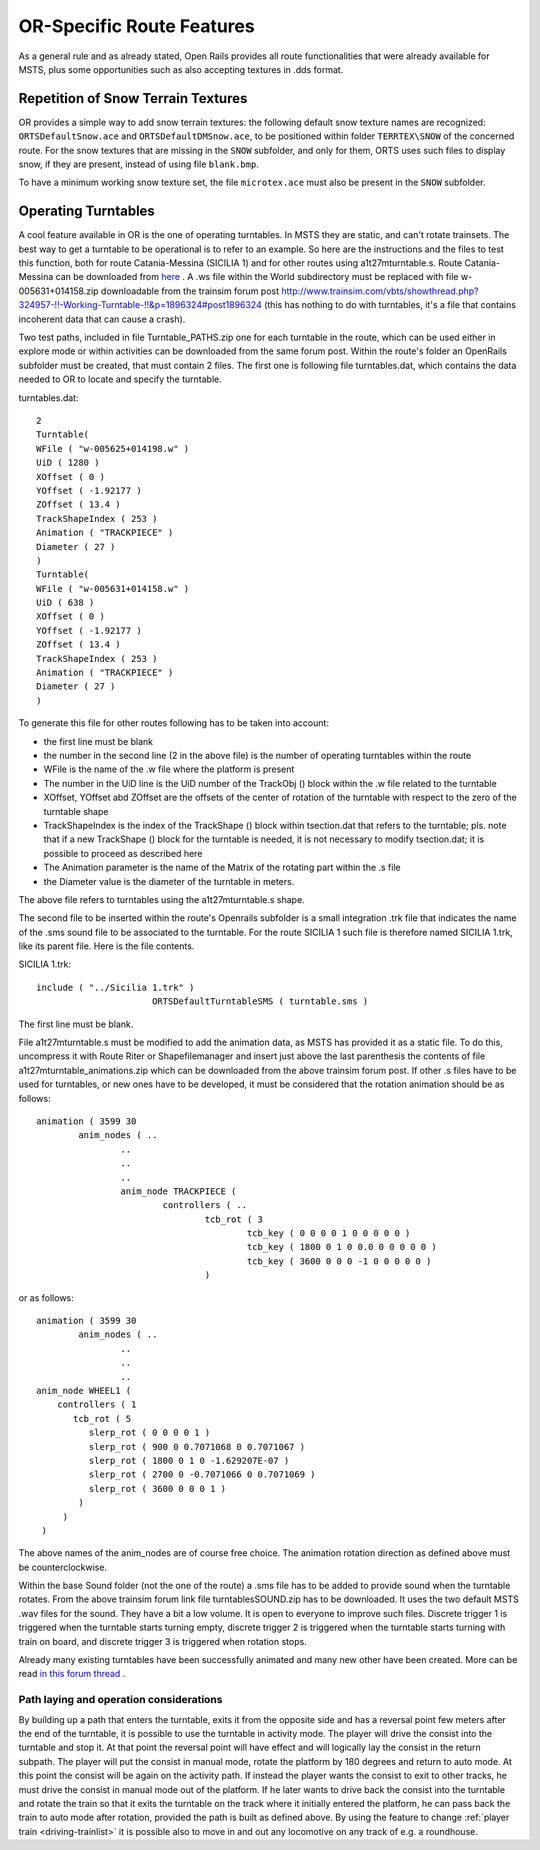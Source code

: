 .. _features-route:

**************************
OR-Specific Route Features
**************************

As a general rule and as already stated, Open Rails provides all route 
functionalities that were already available for MSTS, plus some opportunities 
such as also accepting textures in .dds format.

Repetition of Snow Terrain Textures
===================================

OR provides a simple way to add snow terrain textures: the following default 
snow texture names are recognized: ``ORTSDefaultSnow.ace`` and 
``ORTSDefaultDMSnow.ace``, to be positioned within folder ``TERRTEX\SNOW`` of 
the concerned route. For the snow textures that are missing in the ``SNOW`` 
subfolder, and only for them, ORTS uses such files to display snow, if they 
are present, instead of using file ``blank.bmp``.

To have a minimum working snow texture set, the file ``microtex.ace`` must 
also be present in the ``SNOW`` subfolder.

Operating Turntables
====================

A cool feature available in OR is the one of operating turntables. In MSTS they are 
static, and can't rotate trainsets.
The best way to get a turntable to be operational is to refer to an example.
So here are the instructions and the files to test this function, both for route 
Catania-Messina (SICILIA 1) and for other routes using a1t27mturntable.s.
Route Catania-Messina can be downloaded from 
`here <http://www.trainsimhobby.net/infusions/pro_download_panel/download.php?did=544>`_ . 
A .ws file within the World subdirectory must be replaced with file w-005631+014158.zip
downloadable from the trainsim forum post http://www.trainsim.com/vbts/showthread.php?324957-!!-Working-Turntable-!!&p=1896324#post1896324 
(this has nothing to do with turntables, it's a file that contains incoherent data that 
can cause a crash).

Two test paths, included in file Turntable_PATHS.zip one for each turntable in the route, which can be used either 
in explore mode or within activities can be downloaded from the same forum post.
Within the route's folder an OpenRails subfolder must be created, that must contain 
2 files. The first one is following file turntables.dat, which contains the data needed 
to OR to locate and specify the turntable.

turntables.dat::

  2
  Turntable(
  WFile ( "w-005625+014198.w" )
  UiD ( 1280 )
  XOffset ( 0 )
  YOffset ( -1.92177 )
  ZOffset ( 13.4 )
  TrackShapeIndex ( 253 )
  Animation ( "TRACKPIECE" )
  Diameter ( 27 )
  )
  Turntable(
  WFile ( "w-005631+014158.w" )
  UiD ( 638 )
  XOffset ( 0 )
  YOffset ( -1.92177 )
  ZOffset ( 13.4 )
  TrackShapeIndex ( 253 )
  Animation ( "TRACKPIECE" )
  Diameter ( 27 )
  )
 
To generate this file for other routes following has to be taken into account:

- the first line must be blank
- the number in the second line (2 in the above file) is the number of operating 
  turntables within the route
- WFile is the name of the .w file where the platform is present
- The number in the UiD line is the UiD number of the TrackObj () block within the .w      file related to the turntable
- XOffset, YOffset abd ZOffset are the offsets of the center of rotation of the 
  turntable with respect to the zero of the turntable shape 
- TrackShapeIndex is the index of the TrackShape () block within tsection.dat that
  refers to the turntable; pls. note that if a new TrackShape () block for the 
  turntable is needed, it is not necessary to modify tsection.dat; it is possible to 
  proceed as described here
- The Animation parameter is the name of the Matrix of the rotating part within the .s     file
- the Diameter value is the diameter of the turntable in meters.

The above file refers to turntables using the a1t27mturntable.s shape.

The second file to be inserted within the route's Openrails subfolder is a small 
integration .trk file that indicates the name of the .sms sound file to be associated to the turntable. For the route SICILIA 1 such file is therefore named SICILIA 1.trk, like 
its parent file. Here is the file contents.

SICILIA 1.trk::


  include ( "../Sicilia 1.trk" )
			ORTSDefaultTurntableSMS ( turntable.sms )

The first line must be blank. 

File a1t27mturntable.s must be modified to add the animation data, as MSTS has provided 
it as a static file. To do this, uncompress it with Route Riter or Shapefilemanager and insert just above the last parenthesis the contents of file a1t27mturntable_animations.zip which can be downloaded from the above trainsim forum 
post.
If other .s files have to be used for turntables, or new ones have to be developed, it must be considered that the rotation animation should be as follows::

		animation ( 3599 30
			anim_nodes ( ..
				..
				..
				..
				anim_node TRACKPIECE (
					controllers ( ..
						tcb_rot ( 3
							tcb_key ( 0 0 0 0 1 0 0 0 0 0 )
							tcb_key ( 1800 0 1 0 0.0 0 0 0 0 0 )
							tcb_key ( 3600 0 0 0 -1 0 0 0 0 0 )
						)

or as follows::

		animation ( 3599 30
			anim_nodes ( ..
				..
				..
				..
                anim_node WHEEL1 (
                    controllers ( 1
                       tcb_rot ( 5
                          slerp_rot ( 0 0 0 0 1 )
                          slerp_rot ( 900 0 0.7071068 0 0.7071067 )
                          slerp_rot ( 1800 0 1 0 -1.629207E-07 )
                          slerp_rot ( 2700 0 -0.7071066 0 0.7071069 )
                          slerp_rot ( 3600 0 0 0 1 )
                        )
                     )
                 )

The above names of the anim_nodes are of course free choice.
The animation rotation direction as defined above must be counterclockwise.

Within the base Sound folder (not the one of the route) a .sms file has to be added to provide sound when the turntable rotates. From the above trainsim forum link file 
turntablesSOUND.zip has to be downloaded. It uses the two default MSTS .wav files for the sound. They have a bit a low volume. It is open to everyone to improve such files. Discrete trigger 1 is triggered when the turntable starts turning empty, discrete trigger 2 is triggered when the turntable starts turning with train on board, and discrete trigger 3 is triggered when rotation stops.

Already many existing turntables have been successfully animated and many new other
have been created. More can be read `in this forum thread <http://www.elvastower.com/forums/index.php?/topic/28591-operational-turntable/>`_ .

.. _features-route-turntable-operation:

Path laying and operation considerations
----------------------------------------

By building up a path that enters the turntable, exits it from the opposite side and has 
a reversal point few meters after the end of the turntable, it is possible to use the 
turntable in activity mode. The player will drive the consist into the turntable and 
stop it. At that point the reversal point will have effect and will logically lay the 
consist in the return subpath. The player will put the consist in manual mode, rotate 
the platform by 180 degrees and return to auto mode. At this point the consist will be 
again on the activity path.
If instead the player wants the consist to exit to other tracks, he must drive the 
consist in manual mode out of the platform. If he later wants to drive back the consist 
into the turntable and rotate the train so that it exits the turntable on the track 
where it initially entered the platform, he can pass back the train to auto mode after 
rotation, provided the path is built as defined above.
By using the feature to change :ref:`player train <driving-trainlist>` it is possible 
also to move in and out any locomotive on any track of e.g. a roundhouse. 
 



